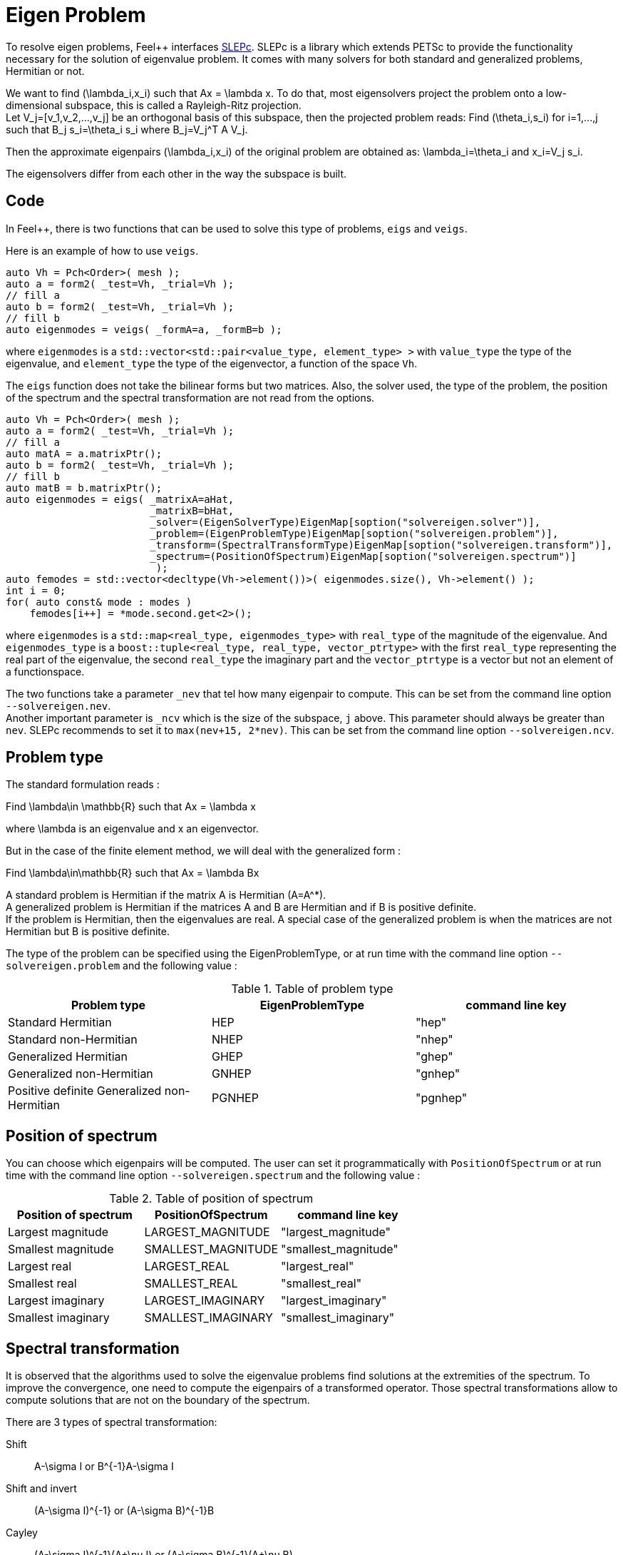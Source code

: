 = Eigen Problem

To resolve eigen problems, Feel++ interfaces http://slepc.upv.es[SLEPc]. SLEPc is a library which extends PETSc to provide the functionality necessary for the solution of eigenvalue problem. It comes with many solvers for both standard and generalized problems, Hermitian or not.

We want to find $$(\lambda_i,x_i)$$ such that $$Ax = \lambda x$$. To do that, most eigensolvers project the problem onto a low-dimensional subspace, this is called a Rayleigh-Ritz projection. +
Let $$V_j=[v_1,v_2,...,v_j]$$ be an orthogonal basis of this subspace, then the projected problem reads:
Find $$(\theta_i,s_i)$$ for $$i=1,...,j$$ such that $$B_j s_i=\theta_i s_i$$ where $$B_j=V_j^T A V_j$$.

Then the approximate eigenpairs $$(\lambda_i,x_i)$$ of the original problem are obtained as:
$$\lambda_i=\theta_i$$ and $$x_i=V_j s_i$$.

The eigensolvers differ from each other in the way the subspace is built.

== Code

In Feel++, there is two functions that can be used to solve this type of problems, `eigs` and `veigs`.

Here is an example of how to use `veigs`.
```cpp
auto Vh = Pch<Order>( mesh );
auto a = form2( _test=Vh, _trial=Vh );
// fill a
auto b = form2( _test=Vh, _trial=Vh );
// fill b
auto eigenmodes = veigs( _formA=a, _formB=b );
```
where `eigenmodes` is a `std::vector<std::pair<value_type, element_type> >` with `value_type` the type of the eigenvalue, and `element_type` the type of the eigenvector, a function of the space `Vh`.

The `eigs` function does not take the bilinear forms but two matrices. Also, the solver used, the type of the problem, the position of the spectrum and the spectral transformation are not read from the options.
```cpp
auto Vh = Pch<Order>( mesh );
auto a = form2( _test=Vh, _trial=Vh );
// fill a
auto matA = a.matrixPtr();
auto b = form2( _test=Vh, _trial=Vh );
// fill b
auto matB = b.matrixPtr();
auto eigenmodes = eigs( _matrixA=aHat,
                        _matrixB=bHat,
                        _solver=(EigenSolverType)EigenMap[soption("solvereigen.solver")],
                        _problem=(EigenProblemType)EigenMap[soption("solvereigen.problem")],
                        _transform=(SpectralTransformType)EigenMap[soption("solvereigen.transform")],
                        _spectrum=(PositionOfSpectrum)EigenMap[soption("solvereigen.spectrum")]
                         );
auto femodes = std::vector<decltype(Vh->element())>( eigenmodes.size(), Vh->element() );
int i = 0;
for( auto const& mode : modes )
    femodes[i++] = *mode.second.get<2>();
```
where `eigenmodes` is a `std::map<real_type, eigenmodes_type>` with `real_type` of the magnitude of the eigenvalue. And `eigenmodes_type` is a `boost::tuple<real_type, real_type, vector_ptrtype>` with the first `real_type` representing the real part of the eigenvalue, the second `real_type` the imaginary part and the `vector_ptrtype` is a vector but not an element of a functionspace.

The two functions take a parameter `_nev` that tel how many eigenpair to compute. This can be set from the command line option `--solvereigen.nev`. +
Another important parameter is `_ncv` which is the size of the subspace, `j` above. This parameter should always be greater than `nev`. SLEPc recommends to set it to `max(nev+15, 2*nev)`. This can be set from the command line option `--solvereigen.ncv`.

== Problem type

The standard formulation reads :

Find $$\lambda\in \mathbb{R}$$ such that $$Ax = \lambda x$$

where $$\lambda$$ is an eigenvalue and $$x$$ an eigenvector.

But in the case of the finite element method, we will deal with the generalized form :

Find $$\lambda\in\mathbb{R}$$ such that $$Ax = \lambda Bx$$

A standard problem is Hermitian if the matrix $$A$$ is Hermitian ($$A=A^*$$). +
A generalized problem is Hermitian if the matrices $$A$$ and $$B$$ are Hermitian and if $$B$$ is positive definite. +
If the problem is Hermitian, then the eigenvalues are real.
A special case of the generalized problem is when the matrices are not Hermitian but $$B$$ is positive definite.

The type of the problem can be specified using the EigenProblemType, or at run time with the command line option `--solvereigen.problem` and the following value :

.Table of problem type
[options="header"]
|===
| Problem type | EigenProblemType | command line key
|Standard Hermitian | HEP | "hep"
|Standard non-Hermitian | NHEP | "nhep"
|Generalized Hermitian | GHEP | "ghep"
|Generalized non-Hermitian | GNHEP | "gnhep"
|Positive definite Generalized non-Hermitian | PGNHEP | "pgnhep"
|===

== Position of spectrum

You can choose which eigenpairs will be computed. The user can set it programmatically with `PositionOfSpectrum` or at run time with the command line option `--solvereigen.spectrum` and the following value :

.Table of position of spectrum
[options="header"]
|===
|Position of spectrum | PositionOfSpectrum | command line key
|Largest magnitude | LARGEST_MAGNITUDE | "largest_magnitude"
|Smallest magnitude | SMALLEST_MAGNITUDE | "smallest_magnitude"
|Largest real | LARGEST_REAL | "largest_real"
|Smallest real | SMALLEST_REAL | "smallest_real"
|Largest imaginary | LARGEST_IMAGINARY | "largest_imaginary"
|Smallest imaginary | SMALLEST_IMAGINARY | "smallest_imaginary"
|===

== Spectral transformation

It is observed that the algorithms used to solve the eigenvalue problems find solutions at the extremities of the spectrum. To improve the convergence, one need to compute the eigenpairs of a transformed operator. Those spectral transformations allow to compute solutions that are not on the boundary of the spectrum.

There are 3 types of spectral transformation:

Shift:: $$A-\sigma I$$ or $$B^{-1}A-\sigma I$$
Shift and invert:: $$(A-\sigma I)^{-1}$$ or $$(A-\sigma B)^{-1}B$$
Cayley:: $$(A-\sigma I)^{-1}(A+\nu I)$$ or $$(A-\sigma B)^{-1}(A+\nu B)$$

By default, shift and invert is used. You can change it with `--solvereigen.transform`.

.Table of spectral transformation
[options="header"]
|===
| Spectral transformation | SpectralTransformationType | command line key
| Shift | SHIFT | shift
| Shift and invert | SINVERT | shift_invert
| Cayley | CAYLEY | cayley
|===

== Eigensolvers

The details of the implementation of the different solvers can be found in the http://slepc.upv.es/documentation/manual.htm[SLEPc Technical Reports].

The default solver is Krylov-Schur, but can be modified using `EigenSolverType` or the option `--solvereigen.solver`.

.Table of eigensolver
[options="header"]
|===
| Solver | EigenSolverType | command line key
| Power | POWER | power
| Lapack | LAPACK | lapack
| Subspace | SUBSPACE | subspace
| Arnoldi | Arnoldi | arnoldi
| Lanczos | LANCZOS | lanczos
| Krylov-Schur | KRYLOVSCHUR | krylovschur
| Arpack | ARPACK | arpack
|===

Be careful that all solvers can not compute all the problem types and positions of the spectrum. The possibilities are summarize in the following table.

.Supported problem type for the eigensolvers
[options="header"]
|===
| Solver | Position of spectrum | Problem type
| Power | Largest magnitude | any
| Lapack | any | any
| Subspace | Largest magnitude | any
| Arnoldi | any | any
| Lanczos | any | standard and generalized Hermitian
| Krylov-Schur | any | any
| Arpack | any | any
|===

== Special cases of spectrum

=== Computing a large portion of the spectrum

In the case where you want compute a large number of eigenpairs, the rule for `ncv` implies a huge amount of memory to be used. To improve the performance, you can set the `mpd` parameter, which will limit the dimension of the projected problem.

You can set it via the command line with `--solvereigen.mpd <mpd>`.

=== Computing all the eigenpairs in an interval

If you want to compute all the eigenpairs in a given interval, you need to use the option `--solvereigen.interval-a` to set the beginning of the interval and `--solvereigen.interval-b` to set the end.

In this case, be aware that the problem need to be generalized and hermitian. The solver will be set to Krylov-Schur and the transformation to shift and invert. Beside, you'll need to use a linear solver that will compute the inertia of the matrix, this is set to Cholesky, with mumps if you can use it. +
For now, this method is only implemented in the `eigs` function.
